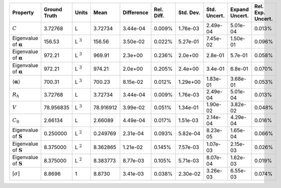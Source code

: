 .. table:: 

    +-------------------------------------+------------+--------------+---------+----------+----------+---------+------------+--------------+-----------------+
    |              Property               |Ground Truth|    Units     |  Mean   |Difference|Rel. Diff.|Std. Dev.|Std. Uncert.|Expand Uncert.|Rel. Exp. Uncert.|
    +=====================================+============+==============+=========+==========+==========+=========+============+==============+=================+
    |:math:`C`                            |3.72768     |L             |3.72734  |3.44e-04  |0.009%    |1.76e-03 |2.49e-04    |5.01e-04      |0.013%           |
    +-------------------------------------+------------+--------------+---------+----------+----------+---------+------------+--------------+-----------------+
    |Eigenvalue of :math:`\mathbf{\alpha}`|156.53      |L :math:`^{3}`|156.56   |3.50e-02  |0.022%    |5.27e-01 |7.45e-02    |1.50e-01      |0.096%           |
    +-------------------------------------+------------+--------------+---------+----------+----------+---------+------------+--------------+-----------------+
    |Eigenvalue of :math:`\mathbf{\alpha}`|972.21      |L :math:`^{3}`|969.91   |2.3e+00   |0.236%    |2.0e+00  |2.8e-01     |5.7e-01       |0.058%           |
    +-------------------------------------+------------+--------------+---------+----------+----------+---------+------------+--------------+-----------------+
    |Eigenvalue of :math:`\mathbf{\alpha}`|972.21      |L :math:`^{3}`|974.21   |2.0e+00   |0.205%    |2.4e+00  |3.4e-01     |6.8e-01       |0.070%           |
    +-------------------------------------+------------+--------------+---------+----------+----------+---------+------------+--------------+-----------------+
    |:math:`\langle\mathbf{\alpha}\rangle`|700.31      |L :math:`^{3}`|700.23   |8.15e-02  |0.012%    |1.29e+00 |1.83e-01    |3.68e-01      |0.053%           |
    +-------------------------------------+------------+--------------+---------+----------+----------+---------+------------+--------------+-----------------+
    |:math:`R_{h}`                        |3.72768     |L             |3.72734  |3.44e-04  |0.009%    |1.76e-03 |2.49e-04    |5.01e-04      |0.013%           |
    +-------------------------------------+------------+--------------+---------+----------+----------+---------+------------+--------------+-----------------+
    |:math:`V`                            |78.956835   |L :math:`^{3}`|78.916912|3.99e-02  |0.051%    |1.34e-01 |1.90e-02    |3.82e-02      |0.048%           |
    +-------------------------------------+------------+--------------+---------+----------+----------+---------+------------+--------------+-----------------+
    |:math:`C_{0}`                        |2.66134     |L             |2.66089  |4.49e-04  |0.017%    |1.51e-03 |2.14e-04    |4.29e-04      |0.016%           |
    +-------------------------------------+------------+--------------+---------+----------+----------+---------+------------+--------------+-----------------+
    |Eigenvalue of :math:`\mathbf{S}`     |0.250000    |L :math:`^{2}`|0.249769 |2.31e-04  |0.093%    |5.82e-04 |8.23e-05    |1.65e-04      |0.066%           |
    +-------------------------------------+------------+--------------+---------+----------+----------+---------+------------+--------------+-----------------+
    |Eigenvalue of :math:`\mathbf{S}`     |8.375000    |L :math:`^{2}`|8.362865 |1.21e-02  |0.145%    |7.57e-03 |1.07e-03    |2.15e-03      |0.026%           |
    +-------------------------------------+------------+--------------+---------+----------+----------+---------+------------+--------------+-----------------+
    |Eigenvalue of :math:`\mathbf{S}`     |8.375000    |L :math:`^{2}`|8.383773 |8.77e-03  |0.105%    |5.71e-03 |8.07e-04    |1.62e-03      |0.019%           |
    +-------------------------------------+------------+--------------+---------+----------+----------+---------+------------+--------------+-----------------+
    |[:math:`\sigma`]                     |8.8696      |1             |8.8730   |3.41e-03  |0.038%    |2.30e-02 |3.26e-03    |6.55e-03      |0.074%           |
    +-------------------------------------+------------+--------------+---------+----------+----------+---------+------------+--------------+-----------------+

